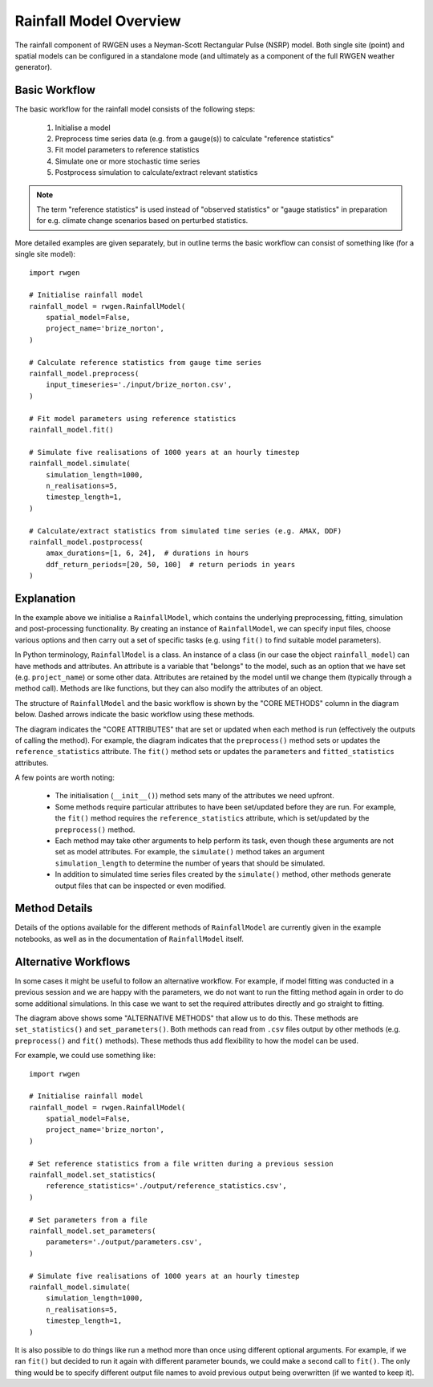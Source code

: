 Rainfall Model Overview
=======================

The rainfall component of RWGEN uses a Neyman-Scott Rectangular Pulse (NSRP)
model. Both single site (point) and spatial models can be configured in a
standalone mode (and ultimately as a component of the full RWGEN weather
generator).

Basic Workflow
--------------

The basic workflow for the rainfall model consists of the following steps:

    1. Initialise a model
    2. Preprocess time series data (e.g. from a gauge(s)) to calculate
       "reference statistics"
    3. Fit model parameters to reference statistics
    4. Simulate one or more stochastic time series
    5. Postprocess simulation to calculate/extract relevant statistics

.. note::

    The term "reference statistics" is used instead of "observed statistics"
    or "gauge statistics" in preparation for e.g. climate change scenarios
    based on perturbed statistics.

More detailed examples are given separately, but in outline terms the basic
workflow can consist of something like (for a single site model)::

    import rwgen

    # Initialise rainfall model
    rainfall_model = rwgen.RainfallModel(
        spatial_model=False,
        project_name='brize_norton',
    )

    # Calculate reference statistics from gauge time series
    rainfall_model.preprocess(
        input_timeseries='./input/brize_norton.csv',
    )

    # Fit model parameters using reference statistics
    rainfall_model.fit()

    # Simulate five realisations of 1000 years at an hourly timestep
    rainfall_model.simulate(
        simulation_length=1000,
        n_realisations=5,
        timestep_length=1,
    )

    # Calculate/extract statistics from simulated time series (e.g. AMAX, DDF)
    rainfall_model.postprocess(
        amax_durations=[1, 6, 24],  # durations in hours
        ddf_return_periods=[20, 50, 100]  # return periods in years
    )

Explanation
-----------

In the example above we initialise a ``RainfallModel``, which contains the
underlying preprocessing, fitting, simulation and post-processing
functionality. By creating an instance of ``RainfallModel``, we can specify
input files, choose various options and then carry out a set of specific
tasks (e.g. using ``fit()`` to find suitable model parameters).

In Python terminology, ``RainfallModel`` is a class. An instance of a class
(in our case the object ``rainfall_model``) can have methods and attributes.
An attribute is a variable that "belongs" to the model, such as an option that
we have set (e.g. ``project_name``) or some other data. Attributes are
retained by the model until we change them (typically through a method call).
Methods are like functions, but they can also modify the attributes of an
object.

The structure of ``RainfallModel`` and the basic workflow is shown by the
"CORE METHODS" column in the diagram below. Dashed arrows indicate the basic
workflow using these methods.

.. image:: ./_static/rainfall_model.png

The diagram indicates the "CORE ATTRIBUTES" that are set or updated when
each method is run (effectively the outputs of calling the method). For
example, the diagram indicates that the ``preprocess()`` method sets or
updates the ``reference_statistics`` attribute. The ``fit()`` method sets or
updates the ``parameters`` and ``fitted_statistics`` attributes.

A few points are worth noting:

    - The initialisation (``__init__()``) method sets many of the attributes
      we need upfront.
    - Some methods require particular attributes to have been set/updated
      before they are run. For example, the ``fit()`` method requires
      the ``reference_statistics`` attribute, which is set/updated by the
      ``preprocess()`` method.
    - Each method may take other arguments to help perform its task, even
      though these arguments are not set as model attributes. For example,
      the ``simulate()`` method takes an argument ``simulation_length`` to
      determine the number of years that should be simulated.
    - In addition to simulated time series files created by the ``simulate()``
      method, other methods generate output files that can be inspected or
      even modified.

Method Details
--------------

Details of the options available for the different methods of ``RainfallModel``
are currently given in the example notebooks, as well as in the documentation
of ``RainfallModel`` itself.

Alternative Workflows
---------------------

In some cases it might be useful to follow an alternative workflow. For
example, if model fitting was conducted in a previous session and we are
happy with the parameters, we do not want to run the fitting method again in
order to do some additional simulations. In this case we want to set the
required attributes directly and go straight to fitting.

The diagram above shows some "ALTERNATIVE METHODS" that allow us to do this.
These methods are ``set_statistics()`` and ``set_parameters()``. Both methods
can read from ``.csv`` files output by other methods (e.g. ``preprocess()`` and
``fit()`` methods). These methods thus add flexibility to how the model can
be used.

For example, we could use something like::

    import rwgen

    # Initialise rainfall model
    rainfall_model = rwgen.RainfallModel(
        spatial_model=False,
        project_name='brize_norton',
    )

    # Set reference statistics from a file written during a previous session
    rainfall_model.set_statistics(
        reference_statistics='./output/reference_statistics.csv',
    )

    # Set parameters from a file
    rainfall_model.set_parameters(
        parameters='./output/parameters.csv',
    )

    # Simulate five realisations of 1000 years at an hourly timestep
    rainfall_model.simulate(
        simulation_length=1000,
        n_realisations=5,
        timestep_length=1,
    )

It is also possible to do things like run a method more than once using
different optional arguments. For example, if we ran ``fit()`` but decided
to run it again with different parameter bounds, we could make a second call
to ``fit()``. The only thing would be to specify different output file
names to avoid previous output being overwritten (if we wanted to keep it).
